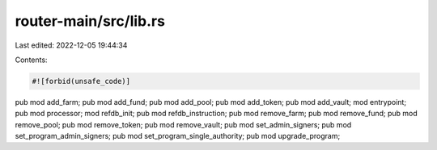 router-main/src/lib.rs
======================

Last edited: 2022-12-05 19:44:34

Contents:

.. code-block:: rs

    #![forbid(unsafe_code)]

pub mod add_farm;
pub mod add_fund;
pub mod add_pool;
pub mod add_token;
pub mod add_vault;
mod entrypoint;
pub mod processor;
mod refdb_init;
pub mod refdb_instruction;
pub mod remove_farm;
pub mod remove_fund;
pub mod remove_pool;
pub mod remove_token;
pub mod remove_vault;
pub mod set_admin_signers;
pub mod set_program_admin_signers;
pub mod set_program_single_authority;
pub mod upgrade_program;


